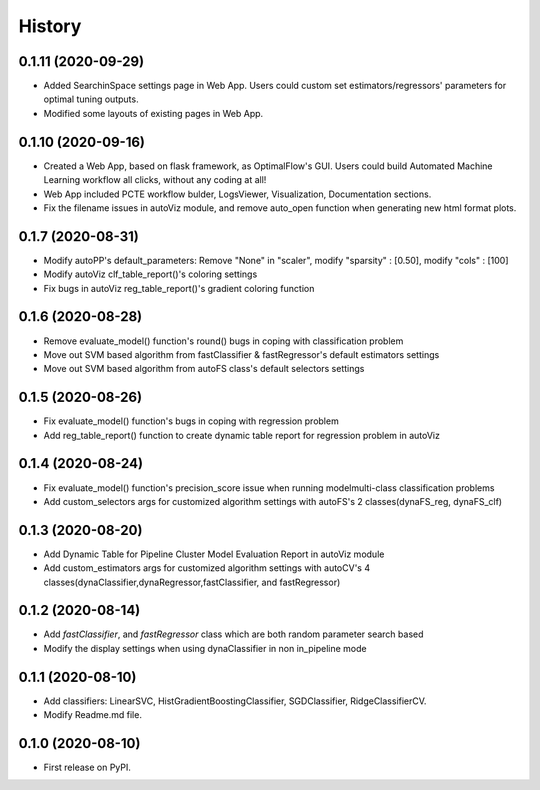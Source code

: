 =======
History
=======

0.1.11 (2020-09-29)
------------------
* Added SearchinSpace settings page in Web App. Users could custom set estimators/regressors' parameters for optimal tuning outputs.
* Modified some layouts of existing pages in Web App.

0.1.10 (2020-09-16)
------------------
* Created a Web App, based on flask framework, as OptimalFlow's GUI. Users could build Automated Machine Learning workflow all clicks, without any coding at all!
* Web App included PCTE workflow bulder, LogsViewer, Visualization, Documentation sections.
* Fix the filename issues in autoViz module, and remove auto_open function when generating new html format plots.

0.1.7 (2020-08-31)
------------------
* Modify autoPP's default_parameters: Remove "None" in  "scaler", modify "sparsity" : [0.50], modify "cols" : [100]
* Modify autoViz clf_table_report()'s coloring settings 
* Fix bugs in autoViz reg_table_report()'s gradient coloring function  

0.1.6 (2020-08-28)
------------------
* Remove evaluate_model() function's round() bugs in coping with classification problem
* Move out SVM based algorithm from fastClassifier & fastRegressor's default estimators settings
* Move out SVM based algorithm from autoFS class's default selectors settings 

0.1.5 (2020-08-26)
------------------
* Fix evaluate_model() function's bugs in coping with regression problem
* Add reg_table_report() function to create dynamic table report for regression problem in autoViz

0.1.4 (2020-08-24)
------------------
* Fix evaluate_model() function's precision_score issue when running modelmulti-class classification problems
* Add custom_selectors args for customized algorithm settings with autoFS's 2 classes(dynaFS_reg, dynaFS_clf)

0.1.3 (2020-08-20)
------------------
* Add Dynamic Table for Pipeline Cluster Model Evaluation Report in autoViz module
* Add custom_estimators args for customized algorithm settings with autoCV's 4 classes(dynaClassifier,dynaRegressor,fastClassifier, and fastRegressor)  

0.1.2 (2020-08-14)
------------------

* Add *fastClassifier*, and *fastRegressor* class which are both random parameter search based
* Modify the display settings when using dynaClassifier in non in_pipeline mode

0.1.1 (2020-08-10)
------------------

* Add classifiers: LinearSVC, HistGradientBoostingClassifier, SGDClassifier, RidgeClassifierCV.
* Modify Readme.md file.

0.1.0 (2020-08-10)
------------------

* First release on PyPI.